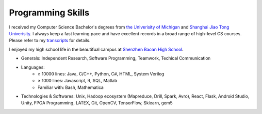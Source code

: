 =========================
Programming Skills
=========================

I received my Computer Science Bachelor's degrees from `the Univerisity of Michigan <https://www.cse.umich.edu/>`_ and `Shanghai Jiao Tong Univerisity <http://umji.sjtu.edu.cn/global/>`_. I always keep a fast learning pace and have excellent records in a broad range of high-level CS courses. Please refer to my `transcripts </_static/hanfa_um_transcript.pdf>`_ for details.

I enjoyed my high school life in the beautifual campus at `Shenzhen Baoan High School <http://bazx.baoan.edu.cn/>`_.


- Generals:  Independent Research, Software Programming, Teamwork, Techical Communication
- Languages: 
    - ≥ 10000 lines: Java, C/C++, Python, C#, HTML, System Verilog
    - ≥ 1000 lines: Javascript, R, SQL, Matlab
    - Familiar with: Bash, Mathematica
- Technologies & Softwares: Unix, Hadoop ecosystem (Mapreduce, Drill, Spark, Avro), React, Flask, Android Studio, Unity, FPGA Programming, LATEX, Git, OpenCV, TensorFlow, Sklearn, gem5

